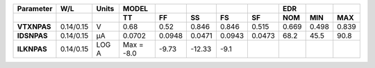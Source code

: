 .. list-table::
   :header-rows: 2
   :stub-columns: 1


   * - Parameter
     - W/L
     - Units
     - MODEL
     - 
     - 
     - 
     - 
     - EDR
     - 
     - 

   * - 
     - 
     - 
     - TT
     - FF
     - SS
     - FS
     - SF
     - NOM
     - MIN
     - MAX

   * - VTXNPAS
     - 0.14/0.15
     - V
     - 0.68
     - 0.52
     - 0.846
     - 0.846
     - 0.515
     - 0.669
     - 0.498
     - 0.839

   * - IDSNPAS
     - 0.14/0.15
     - µA
     - 0.0702
     - 0.0948
     - 0.0471
     - 0.0943
     - 0.0473
     - 68.2
     - 45.5
     - 90.8

   * - ILKNPAS
     - 0.14/0.15
     - LOG A
     - Max = -8.0
     - -9.73
     - -12.33
     - -9.1
     - 
     - 
     - 
     - 

